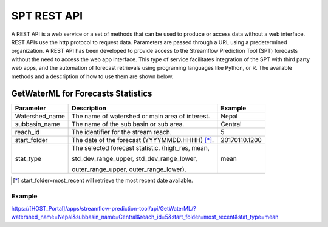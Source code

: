 ************
SPT REST API
************

A REST API is a web service or a set of methods that can be used to produce or access data without a web interface.
REST APIs use the http protocol to request data. Parameters are passed through a URL using a predetermined organization.
A REST API has been developed to provide access to the Streamflow Prediction Tool (SPT) forecasts without the need to
access the web app interface. This type of service facilitates integration of the SPT with third party web apps, and
the automation of forecast retrievals using programing languages like Python, or R. The available methods and a
description of how to use them are shown below.

GetWaterML for Forecasts Statistics
===================================

+----------------+--------------------------------------------------+---------------+
| Parameter      | Description                                      | Example       |
+================+==================================================+===============+
| Watershed_name | The name of watershed or main area of interest.  | Nepal         |
+----------------+--------------------------------------------------+---------------+
| subbasin_name  | The name of the sub basin or sub area.           | Central       |
+----------------+--------------------------------------------------+---------------+
| reach_id       | The identifier for the stream reach.             | 5             |
+----------------+--------------------------------------------------+---------------+
| start_folder   | The date of the forecast (YYYYMMDD.HHHH) [*]_.   | 20170110.1200 |
+----------------+--------------------------------------------------+---------------+
|                | The selected forecast statistic. (high_res, mean,|               |
|                |                                                  |               |
| stat_type      | std_dev_range_upper, std_dev_range_lower,        | mean          |
|                |                                                  |               |
|                | outer_range_upper, outer_range_lower).           |               |
+----------------+--------------------------------------------------+---------------+
.. [*] start_folder=most_recent will retrieve the most recent date available.

Example
-------
https://[HOST_Portal]/apps/streamflow-prediction-tool/api/GetWaterML/?watershed_name=Nepal&subbasin_name=Central&reach_id=5&start_folder=most_recent&stat_type=mean

